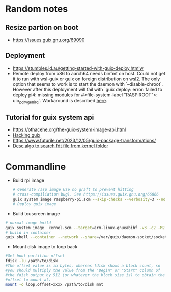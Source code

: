 * Random notes
** Resize partion on boot
  + https://issues.guix.gnu.org/69090
** Deployment
 + https://stumbles.id.au/getting-started-with-guix-deploy.htmlw
 + Remote deploy from x86 to aarch64 needs binfmt on host. Could not
   get it to run with wsl-guix or guix on foreign distribution on
   wsl2. The only option that seems to work is to start the daemon
   with `--disable-chroot`. However after this deployment will fail
   with `guix deploy: error: failed to deploy pi4: missing modules for
   #<file-system-label "RASPIROOT">: uio_pdrv_genirq`. Workaround is
   described [[https://www.mail-archive.com/search?l=help-guix@gnu.org&q=subject:%22Re%5C%3A+Guix+deploy+fails+claiming+some+module+missing%22&o=newest&f=1][here]].
** Tutorial for guix system api
  + https://othacehe.org/the-guix-system-image-api.html
  + [[https://github.com/pjotrp/guix-notes/blob/master/HACKING.org#in-progress-using-guile-in-emacs-geiser][Hacking guix]]
  + https://www.futurile.net/2023/12/05/guix-package-transformations/
  + [[https://patchwork.ozlabs.org/project/uboot/patch/1390506927-15687-1-git-send-email-swarren@wwwdotorg.org/][Desc algo to search fdt file from kernel folder]]
* Commandline
 + Build rpi image
  #+begin_src sh
    # Generate rasp image Use no graft to prevent hitting
    # cross-compiliation bug). See https://issues.guix.gnu.org/66866
    guix system image raspberry-pi.scm --skip-checks --verbosity=3 --no-grafts -e raspberry-pi-barebones-raw-image
    # Deploy guix image
  #+end_src
 + Build touscreen image
 #+begin_src sh
   # normal image build
   guix system image  kernel.scm --target=arm-linux-gnueabihf -v3 -c2 -M2 -K --no-grafts
   # build in container
   guix shell --container --network --share=/var/guix/daemon-socket/socket --share=/etc/ssl/certs guix guile coreutils

 #+end_src
 + Mount disk image to loop back
 #+begin_src sh
   #Get boot partition offset
   fdisk -lu /path/to/disk
   #The offset value is in bytes, whereas fdisk shows a block count, so
   #you should multiply the value from the "Begin" or "Start" column of
   #the fdisk output by 512 (or whatever the block size is) to obtain the
   #offset to mount at.
   mount -o loop,offset=xxxx /path/to/disk mnt
 #+end_src

